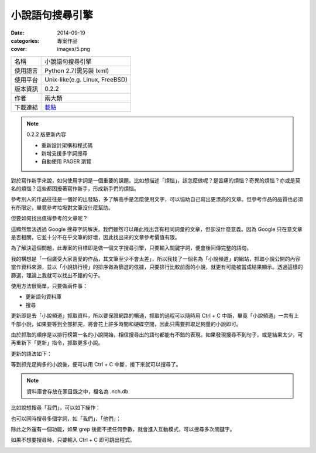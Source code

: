 小說語句搜尋引擎
##################

:date: 2014-09-19
:categories: 專案作品
:cover: images/5.png

============= ===========================================================
 名稱           小說語句搜尋引擎
 使用語言        Python 2.7(需另裝 lxml)
 使用平台        Unix-like(e.g. Linux, FreeBSD)
 版本資訊        0.2.2
 作者           兩大類
 下載連結       `載點 <files/nchgrep>`_
============= ===========================================================

.. note:: 

    0.2.2 版更新內容

    * 重新設計架構和程式碼
    * 新增支援多字詞搜尋
    * 自動使用 PAGER 瀏覽

對於寫作新手來說，如何使用字詞是一個重要的課題。比如想描述「煩惱」，該怎麼做呢？是苦痛的煩惱？奇異的煩惱？亦或是莫名的煩惱？這些都困擾著寫作新手，形成新手們的煩惱。

參考別人的作品往往是一個好的出發點，多了解高手是怎麼使用文字，可以協助自己寫出更漂亮的文章。但參考作品的品質也必須有所限定，畢竟參考垃圾對文筆沒什麼幫助。

但要如何找出值得參考的文章呢？

這顯然無法透過 Google 搜尋字詞解決，我們雖然可以藉此找出含有相同詞彙的文章，但卻沒什麼意義。因為 Google 只在意文章是否相關，它並十分不在乎文筆的好壞，因此找出來的文章參考價值有限。

為了解決這個問題，此專案的目標即是做一個文字搜尋引擎，只要輸入關鍵字詞，便會後回傳完整的語句。

我的構想是「一個廣受大家喜愛的作品，其文筆至少不會太差」，所以我找了一個名為「小說頻道」的網站，抓取小說公開的內容當作資料來源，並以「小說排行榜」的排序做為篩選的依據，只要排行比較前面的小說，就更有可能被當成結果顯示。透過這樣的篩選，理論上我就可以找出不錯的句子。

使用方法很簡單，只要做兩件事：

* 更新語句資料庫
* 搜尋

更新即是去「小說頻道」抓取資料，所以要保證網路的暢通，抓取的過程可以隨時用 Ctrl + C 中斷，畢竟「小說頻道」一共有上千部小說，如果要等到全部抓完，將會花上許多時間和硬碟空間，因此只需要抓取足夠量的小說即可。

由於抓取的順序是以排行榜第一名的小說開始，相信搜尋出的語句都能有不錯的表現。如果發現搜尋不到句子，或是結果太少，可再重新下「更新」指令，抓取更多小說。

更新的語法如下：

.. image:: images/1.png

等到抓完足夠多的小說後，便可以用 Ctrl + C 中斷，接下來就可以搜尋了。

.. note:: 資料庫會存放在家目錄之中，檔名為 .nch.db

比如說想搜尋「我們」，可以如下操作：

.. image:: images/2.png

也可以同時搜尋多個字詞，如「我們」、「他們」：

.. image:: images/3.png

除此之外還有一個功能，如果 grep 後面不接任何參數，就會進入互動模式，可以搜尋多次關鍵字。

.. image:: images/4.png

如果不想要搜尋時，只要輸入 Ctrl + C 即可跳出程式。

.. image:: images/5.png
